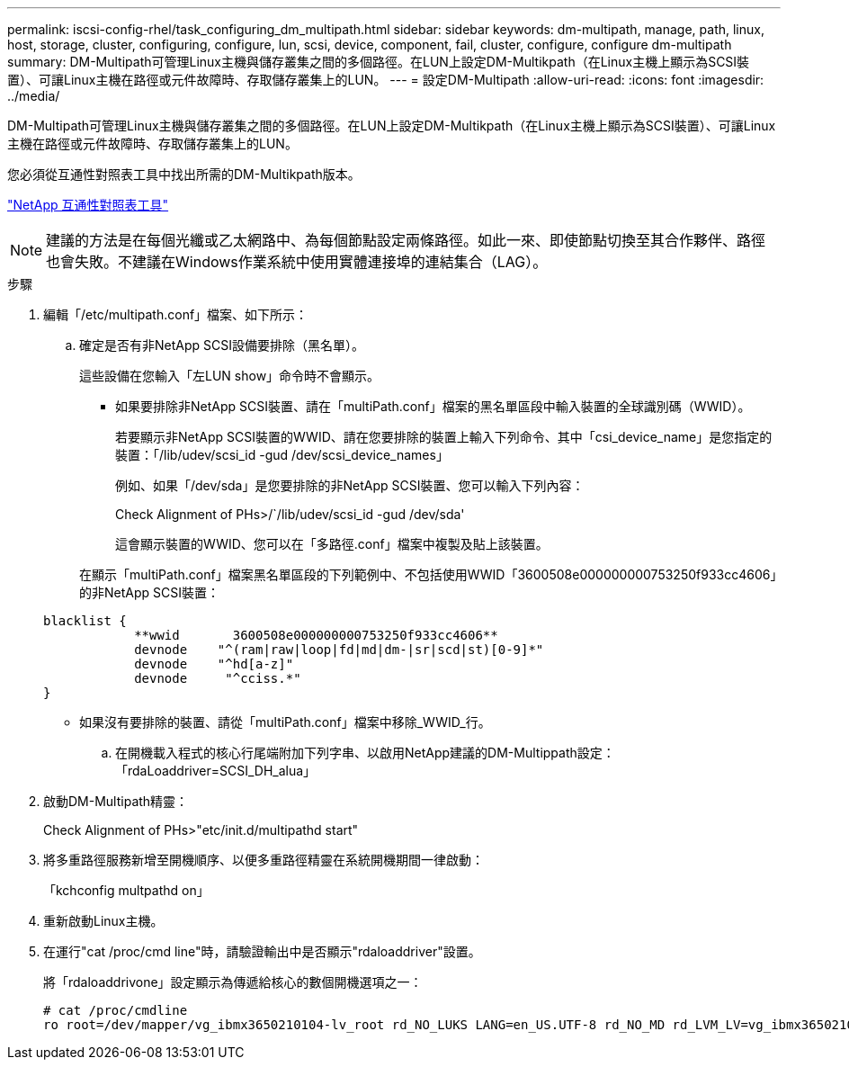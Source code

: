 ---
permalink: iscsi-config-rhel/task_configuring_dm_multipath.html 
sidebar: sidebar 
keywords: dm-multipath, manage, path, linux, host, storage, cluster, configuring, configure, lun, scsi, device, component, fail, cluster, configure, configure dm-multipath 
summary: DM-Multipath可管理Linux主機與儲存叢集之間的多個路徑。在LUN上設定DM-Multikpath（在Linux主機上顯示為SCSI裝置）、可讓Linux主機在路徑或元件故障時、存取儲存叢集上的LUN。 
---
= 設定DM-Multipath
:allow-uri-read: 
:icons: font
:imagesdir: ../media/


[role="lead"]
DM-Multipath可管理Linux主機與儲存叢集之間的多個路徑。在LUN上設定DM-Multikpath（在Linux主機上顯示為SCSI裝置）、可讓Linux主機在路徑或元件故障時、存取儲存叢集上的LUN。

您必須從互通性對照表工具中找出所需的DM-Multikpath版本。

https://mysupport.netapp.com/matrix["NetApp 互通性對照表工具"]

[NOTE]
====
建議的方法是在每個光纖或乙太網路中、為每個節點設定兩條路徑。如此一來、即使節點切換至其合作夥伴、路徑也會失敗。不建議在Windows作業系統中使用實體連接埠的連結集合（LAG）。

====
.步驟
. 編輯「/etc/multipath.conf」檔案、如下所示：
+
.. 確定是否有非NetApp SCSI設備要排除（黑名單）。
+
這些設備在您輸入「左LUN show」命令時不會顯示。

+
*** 如果要排除非NetApp SCSI裝置、請在「multiPath.conf」檔案的黑名單區段中輸入裝置的全球識別碼（WWID）。
+
若要顯示非NetApp SCSI裝置的WWID、請在您要排除的裝置上輸入下列命令、其中「csi_device_name」是您指定的裝置：「/lib/udev/scsi_id -gud /dev/scsi_device_names」

+
例如、如果「/dev/sda」是您要排除的非NetApp SCSI裝置、您可以輸入下列內容：

+
Check Alignment of PHs>/`/lib/udev/scsi_id -gud /dev/sda'

+
這會顯示裝置的WWID、您可以在「多路徑.conf」檔案中複製及貼上該裝置。

+
在顯示「multiPath.conf」檔案黑名單區段的下列範例中、不包括使用WWID「3600508e000000000753250f933cc4606」的非NetApp SCSI裝置：

+
[listing]
----
blacklist {
            **wwid       3600508e000000000753250f933cc4606**
            devnode    "^(ram|raw|loop|fd|md|dm-|sr|scd|st)[0-9]*"
            devnode    "^hd[a-z]"
            devnode     "^cciss.*"
}
----
*** 如果沒有要排除的裝置、請從「multiPath.conf」檔案中移除_WWID_行。


.. 在開機載入程式的核心行尾端附加下列字串、以啟用NetApp建議的DM-Multippath設定：「rdaLoaddriver=SCSI_DH_alua」


. 啟動DM-Multipath精靈：
+
Check Alignment of PHs>"etc/init.d/multipathd start"

. 將多重路徑服務新增至開機順序、以便多重路徑精靈在系統開機期間一律啟動：
+
「kchconfig multpathd on」

. 重新啟動Linux主機。
. 在運行"cat /proc/cmd line"時，請驗證輸出中是否顯示"rdaloaddriver"設置。
+
將「rdaloaddrivone」設定顯示為傳遞給核心的數個開機選項之一：

+
[listing]
----
# cat /proc/cmdline
ro root=/dev/mapper/vg_ibmx3650210104-lv_root rd_NO_LUKS LANG=en_US.UTF-8 rd_NO_MD rd_LVM_LV=vg_ibmx3650210104/lv_root SYSFONT=latarcyrheb-sun16 rd_LVM_LV=vg_ibmx3650210104/lv_swap crashkernel=129M@0M  KEYBOARDTYPE=pc KEYTABLE=us rd_NO_DM rhgb quiet **rdloaddriver=scsi_dh_alua**
----


